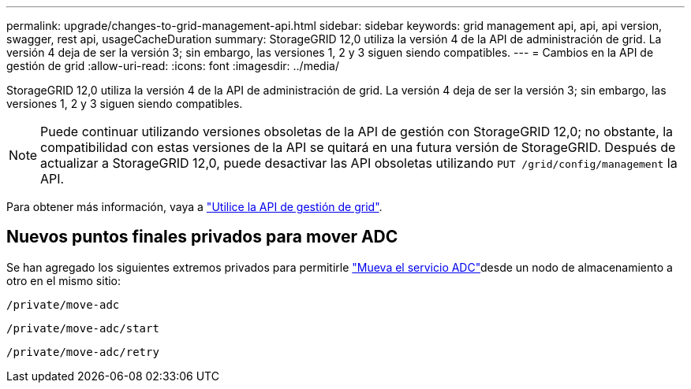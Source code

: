 ---
permalink: upgrade/changes-to-grid-management-api.html 
sidebar: sidebar 
keywords: grid management api, api, api version, swagger, rest api, usageCacheDuration 
summary: StorageGRID 12,0 utiliza la versión 4 de la API de administración de grid. La versión 4 deja de ser la versión 3; sin embargo, las versiones 1, 2 y 3 siguen siendo compatibles. 
---
= Cambios en la API de gestión de grid
:allow-uri-read: 
:icons: font
:imagesdir: ../media/


[role="lead"]
StorageGRID 12,0 utiliza la versión 4 de la API de administración de grid. La versión 4 deja de ser la versión 3; sin embargo, las versiones 1, 2 y 3 siguen siendo compatibles.


NOTE: Puede continuar utilizando versiones obsoletas de la API de gestión con StorageGRID 12,0; no obstante, la compatibilidad con estas versiones de la API se quitará en una futura versión de StorageGRID. Después de actualizar a StorageGRID 12,0, puede desactivar las API obsoletas utilizando `PUT /grid/config/management` la API.

Para obtener más información, vaya a link:../admin/using-grid-management-api.html["Utilice la API de gestión de grid"].



== Nuevos puntos finales privados para mover ADC

Se han agregado los siguientes extremos privados para permitirle link:../maintain/move-adc-service.html["Mueva el servicio ADC"]desde un nodo de almacenamiento a otro en el mismo sitio:

`/private/move-adc`

`/private/move-adc/start`

`/private/move-adc/retry`
